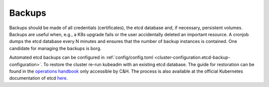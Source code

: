 Backups
=======

.. todo::
   
   needs updates and details

Backups should be made of all credentials (certificates), the etcd
database and, if necessary, persistent volumes. Backups are useful when,
e.g., a K8s upgrade fails or the user accidentally deleted an important
resource. A cronjob dumps the etcd database every N minutes and ensures
that the number of backup instances is contained. One candidate for
managing the backups is borg.

Automated etcd backups can be configured in
:ref:`config/config.toml <cluster-configuration.etcd-backup-configuration>`.
To restore the cluster re-run kubeadm with an existing etcd database.
The guide for restoration can be found in the
`operations handbook <https://gitlab.cloudandheat.com/operations/operations-handbook/-/blob/master/src/managed-k8s/etcd.md>`__
only accessible by C&H. The process is also available at the official
Kubernetes documentation of etcd
`here <https://kubernetes.io/docs/tasks/administer-cluster/configure-upgrade-etcd/#restoring-an-etcd-cluster>`__.
